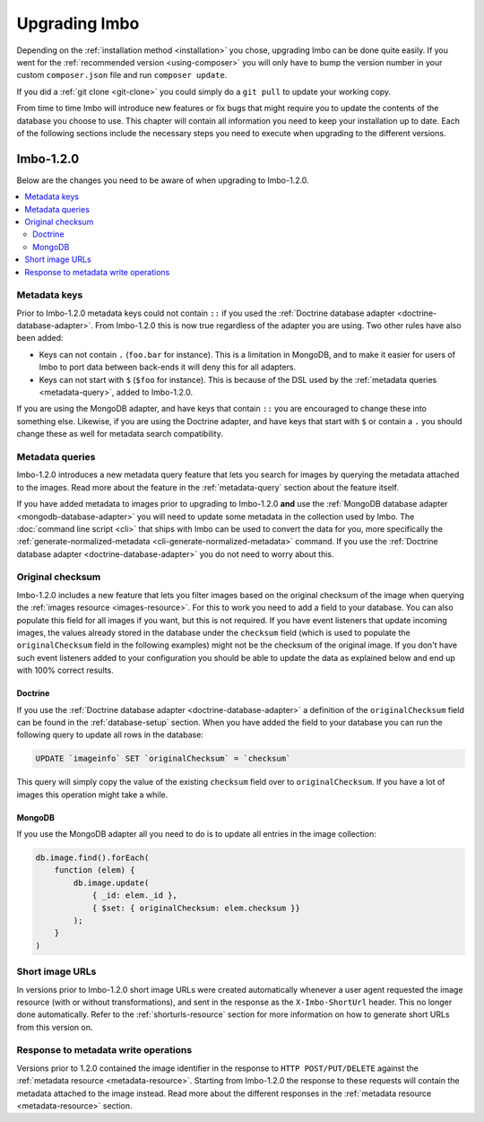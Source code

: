 .. _upgrading:

Upgrading Imbo
==============

Depending on the :ref:`installation method <installation>` you chose, upgrading Imbo can be done quite easily. If you went for the :ref:`recommended version <using-composer>` you will only have to bump the version number in your custom ``composer.json`` file and run ``composer update``.

If you did a :ref:`git clone <git-clone>` you could simply do a ``git pull`` to update your working copy.

From time to time Imbo will introduce new features or fix bugs that might require you to update the contents of the database you choose to use. This chapter will contain all information you need to keep your installation up to date. Each of the following sections include the necessary steps you need to execute when upgrading to the different versions.

Imbo-1.2.0
----------

Below are the changes you need to be aware of when upgrading to Imbo-1.2.0.

.. contents::
    :local:
    :depth: 2

Metadata keys
+++++++++++++

Prior to Imbo-1.2.0 metadata keys could not contain ``::`` if you used the :ref:`Doctrine database adapter <doctrine-database-adapter>`. From Imbo-1.2.0 this is now true regardless of the adapter you are using. Two other rules have also been added:

* Keys can not contain ``.`` (``foo.bar`` for instance). This is a limitation in MongoDB, and to make it easier for users of Imbo to port data between back-ends it will deny this for all adapters.
* Keys can not start with ``$`` (``$foo`` for instance). This is because of the DSL used by the :ref:`metadata queries <metadata-query>`, added to Imbo-1.2.0.

If you are using the MongoDB adapter, and have keys that contain ``::`` you are encouraged to change these into something else. Likewise, if you are using the Doctrine adapter, and have keys that start with ``$`` or contain a ``.`` you should change these as well for metadata search compatibility.

Metadata queries
++++++++++++++++

Imbo-1.2.0 introduces a new metadata query feature that lets you search for images by querying the metadata attached to the images. Read more about the feature in the :ref:`metadata-query` section about the feature itself.

If you have added metadata to images prior to upgrading to Imbo-1.2.0 **and** use the :ref:`MongoDB database adapter <mongodb-database-adapter>` you will need to update some metadata in the collection used by Imbo. The :doc:`command line script <cli>` that ships with Imbo can be used to convert the data for you, more specifically the :ref:`generate-normalized-metadata <cli-generate-normalized-metadata>` command. If you use the :ref:`Doctrine database adapter <doctrine-database-adapter>` you do not need to worry about this.

Original checksum
+++++++++++++++++

Imbo-1.2.0 includes a new feature that lets you filter images based on the original checksum of the image when querying the :ref:`images resource <images-resource>`. For this to work you need to add a field to your database. You can also populate this field for all images if you want, but this is not required. If you have event listeners that update incoming images, the values already stored in the database under the ``checksum`` field (which is used to populate the ``originalChecksum`` field in the following examples) might not be the checksum of the original image. If you don't have such event listeners added to your configuration you should be able to update the data as explained below and end up with 100% correct results.

Doctrine
~~~~~~~~

If you use the :ref:`Doctrine database adapter <doctrine-database-adapter>` a definition of the ``originalChecksum`` field can be found in the :ref:`database-setup` section. When you have added the field to your database you can run the following query to update all rows in the database:

.. code-block:: sql

    UPDATE `imageinfo` SET `originalChecksum` = `checksum`

This query will simply copy the value of the existing ``checksum`` field over to ``originalChecksum``. If you have a lot of images this operation might take a while.

MongoDB
~~~~~~~

If you use the MongoDB adapter all you need to do is to update all entries in the image collection:

.. code-block:: javascript

    db.image.find().forEach(
        function (elem) {
            db.image.update(
                { _id: elem._id },
                { $set: { originalChecksum: elem.checksum }}
            );
        }
    )

Short image URLs
++++++++++++++++

In versions prior to Imbo-1.2.0 short image URLs were created automatically whenever a user agent requested the image resource (with or without transformations), and sent in the response as the ``X-Imbo-ShortUrl`` header. This no longer done automatically. Refer to the :ref:`shorturls-resource` section for more information on how to generate short URLs from this version on.

Response to metadata write operations
+++++++++++++++++++++++++++++++++++++

Versions prior to 1.2.0 contained the image identifier in the response to ``HTTP POST/PUT/DELETE`` against the :ref:`metadata resource <metadata-resource>`. Starting from Imbo-1.2.0 the response to these requests will contain the metadata attached to the image instead. Read more about the different responses in the :ref:`metadata resource <metadata-resource>` section.

